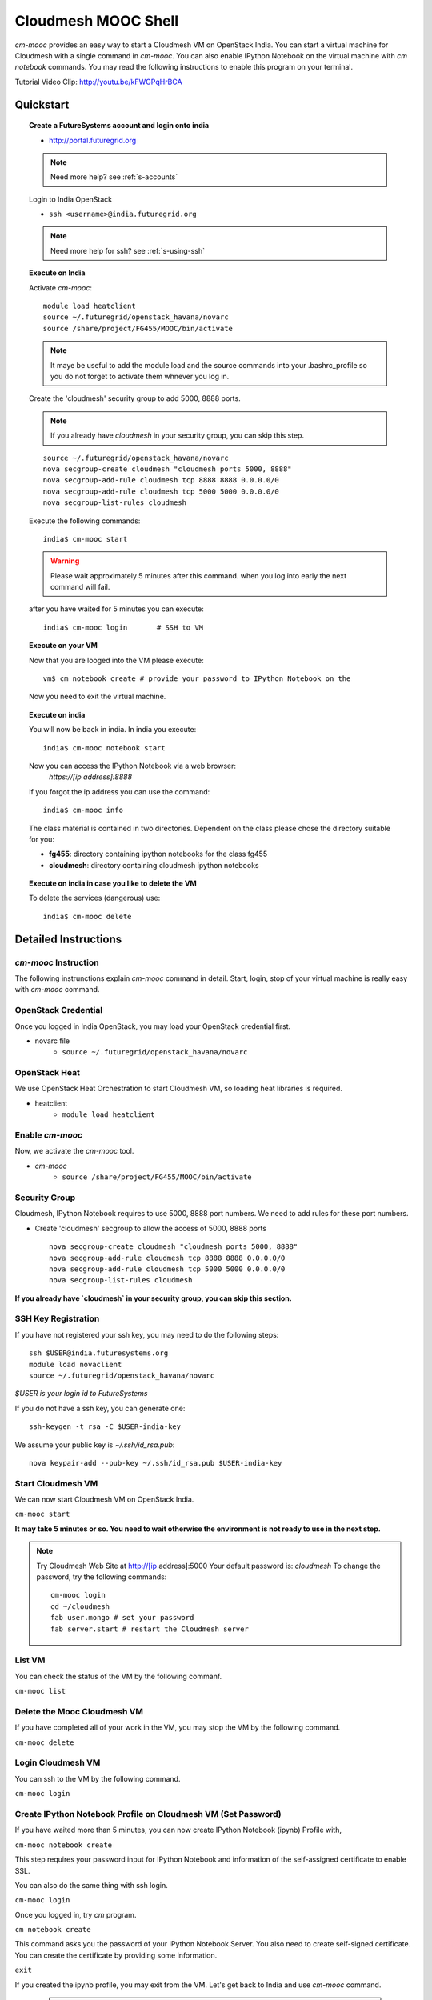 Cloudmesh MOOC Shell
======================

`cm-mooc` provides an easy way to start a Cloudmesh VM on OpenStack India. 
You can start a virtual machine for Cloudmesh with a single command in `cm-mooc`.
You can also enable IPython Notebook on the virtual machine with `cm notebook`
commands.  You may read the following instructions to enable this program on
your terminal.

Tutorial Video Clip: http://youtu.be/kFWGPqHrBCA

.. |video-cm-mooc| replace:: |video-image| :youtube:`kFWGPqHrBCA`


Quickstart
------------


.. topic:: Create a FutureSystems account and login onto india

    - http://portal.futuregrid.org

    .. note:: Need more help? see :ref:`s-accounts`

    Login to India OpenStack

    - ``ssh <username>@india.futuregrid.org`` 

    .. note:: Need more help for ssh? see :ref:`s-using-ssh`

.. topic:: Execute on India

    Activate `cm-mooc`::

	 module load heatclient
	 source ~/.futuregrid/openstack_havana/novarc
	 source /share/project/FG455/MOOC/bin/activate

    .. note:: It maye be useful to add the module load and the source
	 commands into your .bashrc_profile so you do not forget to
	 activate them whnever you log in.


    Create the 'cloudmesh' security group to add 5000, 8888 ports.

    .. note:: If you already have `cloudmesh` in your security group, you
       can skip this step.

    ::

	  source ~/.futuregrid/openstack_havana/novarc
	  nova secgroup-create cloudmesh "cloudmesh ports 5000, 8888"
	  nova secgroup-add-rule cloudmesh tcp 8888 8888 0.0.0.0/0
	  nova secgroup-add-rule cloudmesh tcp 5000 5000 0.0.0.0/0
	  nova secgroup-list-rules cloudmesh

    Execute the following commands::

       india$ cm-mooc start      

    .. warning:: Please wait approximately 5 minutes after this command.
       when you log into early the next command will fail.

    after you have waited for 5 minutes you can execute::

       india$ cm-mooc login       # SSH to VM

.. topic:: Execute on your VM

    Now that you are looged into the VM please execute:: 

       vm$ cm notebook create # provide your password to IPython Notebook on the

    Now you need to exit the virtual machine. 

.. topic:: Execute on india

    You will now be back in india. In india you execute::

       india$ cm-mooc notebook start

    Now you can access the IPython Notebook via a web browser:
      `https://[ip address]:8888`

    If you forgot the ip address you can use the command::

	india$ cm-mooc info

    The class material is contained in two directories. Dependent on the
    class please chose the directory suitable for you:

    * **fg455**: directory containing ipython notebooks for the class fg455
    * **cloudmesh**: directory containing cloudmesh ipython notebooks

.. topic:: Execute on india in case you like to delete the VM

    To delete the services (dangerous)  use::

       india$ cm-mooc delete


Detailed Instructions
----------------------------------------------------------------------

`cm-mooc` Instruction
^^^^^^^^^^^^^^^^^^^^^^^

The following instrunctions explain `cm-mooc` command in detail. 
Start, login, stop of your virtual machine is really easy with `cm-mooc`
command. 

OpenStack Credential
^^^^^^^^^^^^^^^^^^^^

Once you logged in India OpenStack, you may load your OpenStack credential
first.

* novarc file
   - ``source ~/.futuregrid/openstack_havana/novarc``

OpenStack Heat   
^^^^^^^^^^^^^^^^^^

We use OpenStack Heat Orchestration to start Cloudmesh VM, so loading heat
libraries is required.

* heatclient
   - ``module load heatclient``
  
Enable `cm-mooc`
^^^^^^^^^^^^^^^^^

Now, we activate the `cm-mooc` tool.

* `cm-mooc`
   - ``source /share/project/FG455/MOOC/bin/activate``

Security Group
^^^^^^^^^^^^^^^^^^^^^

Cloudmesh, IPython Notebook requires to use 5000, 8888 port numbers. We need to
add rules for these port numbers.

* Create 'cloudmesh' secgroup to allow the access of 5000, 8888 ports
  
  ::

    nova secgroup-create cloudmesh "cloudmesh ports 5000, 8888"
    nova secgroup-add-rule cloudmesh tcp 8888 8888 0.0.0.0/0
    nova secgroup-add-rule cloudmesh tcp 5000 5000 0.0.0.0/0
    nova secgroup-list-rules cloudmesh
  
**If you already have `cloudmesh` in your security group, you can skip this
section.**

SSH Key Registration
^^^^^^^^^^^^^^^^^^^^^^^^^^^^

If you have not registered your ssh key, you may need to do the following
steps::

  ssh $USER@india.futuresystems.org
  module load novaclient
  source ~/.futuregrid/openstack_havana/novarc
  
*$USER is your login id to FutureSystems*

If you do not have a ssh key, you can generate one::

  ssh-keygen -t rsa -C $USER-india-key

We assume your public key is `~/.ssh/id_rsa.pub`::

  nova keypair-add --pub-key ~/.ssh/id_rsa.pub $USER-india-key

Start Cloudmesh VM
^^^^^^^^^^^^^^^^^^

We can now start Cloudmesh VM on OpenStack India.

``cm-mooc start``

**It may take 5 minutes or so. You need to wait otherwise the environment is
not ready to use in the next step.**

.. note:: Try Cloudmesh Web Site at http://[ip address]:5000 Your
   default password is: *cloudmesh* To change the password, try the
   following commands::
  
     cm-mooc login
     cd ~/cloudmesh
     fab user.mongo # set your password
     fab server.start # restart the Cloudmesh server
    
List VM
^^^^^^^^

You can check the status of the VM by the following commanf.

``cm-mooc list``

Delete the Mooc Cloudmesh VM
^^^^^^^^^^^^^^^^^^^^^

If you have completed all of your work in the VM, you may stop the VM by the following command.

``cm-mooc delete``

Login Cloudmesh VM
^^^^^^^^^^^^^^^^^^^^^^^^^^

You can ssh to the VM by the following command.

``cm-mooc login``

Create IPython Notebook Profile on Cloudmesh VM (Set Password)
^^^^^^^^^^^^^^^^^^^^^^^^^^^^^^^^^^^^^^^^^^^^^^^^^^^^^^^^^^^^^^^^^^

If you have waited more than 5 minutes, you can now create IPython Notebook
(ipynb) Profile with,

``cm-mooc notebook create``

This step requires your password input for IPython Notebook and information of
the self-assigned certificate to enable SSL.

You can also do the same thing with ssh login.

``cm-mooc login``

Once you logged in, try `cm` program.

``cm notebook create``

This command asks you the password of your IPython Notebook Server. You also
need to create self-signed certificate.  You can create the certificate by
providing some information.

``exit``

If you created the ipynb profile, you may exit from the VM. Let's get back to
India and use `cm-mooc` command.

  .. note:: `cm` is the Cloudmesh shell program. It allows you to create a
  IPython Notebook Profile.

Start IPython Notebook on Cloudmesh VM
^^^^^^^^^^^^^^^^^^^^^^^^^^^^^^^^^^^^^^^^^

If you have already configured your IPython Notebook (ipynb), you can start
with,

``cm-mooc notebook start``

Once the server started, you can get access to the IPython Notebook via
https://[public ip address]:8888

Class Material (IPython Notebooks)
^^^^^^^^^^^^^^^^^^^^^^^^^^^^^^^^^^^^^

IPython Notebook files for the class is in **fg455** directory in the main tree
of IPython Notebook.

* https://[public ip address]:8888/fg455
Original source is at https://github.com/cglmoocs/IPythonFiles

Cloudmesh Notebook files are also available.

*  https://[public ip address]:8888/cloudmesh
Original source is at
https://github.com/cloudmesh/introduction_to_cloud_computing

You can import or export more IPython Notebook files.

Stop IPython Notebook on Cloudmesh VM
^^^^^^^^^^^^^^^^^^^^^^^^^^^^^^^^^^^^^^^^^

The simple command ``cm-mooc notebook stop`` kills the Ipython Notebook server.

Help Message
^^^^^^^^^^^^^

You can see available commands to `cm-mooc` program.

``cm-mooc -h``
